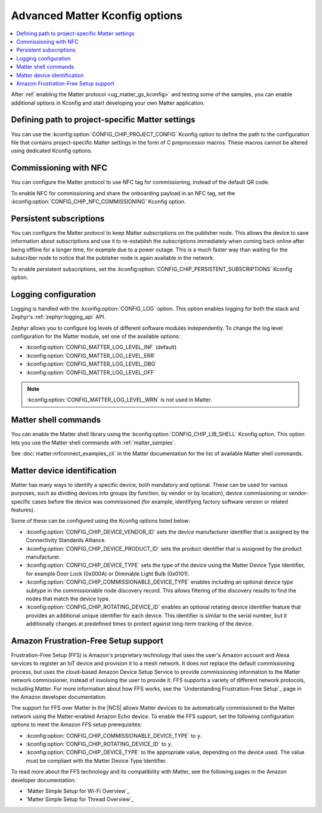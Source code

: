 .. _ug_matter_device_advanced_kconfigs:

Advanced Matter Kconfig options
###############################

.. contents::
   :local:
   :depth: 2

After :ref:`enabling the Matter protocol <ug_matter_gs_kconfig>` and testing some of the samples, you can enable additional options in Kconfig and start developing your own Matter application.

Defining path to project-specific Matter settings
=================================================

You can use the :kconfig:option:`CONFIG_CHIP_PROJECT_CONFIG` Kconfig option to define the path to the configuration file that contains project-specific Matter settings in the form of C preprocessor macros.
These macros cannot be altered using dedicated Kconfig options.

.. _ug_matter_configuring_optional_nfc:

Commissioning with NFC
======================

You can configure the Matter protocol to use NFC tag for commissioning, instead of the default QR code.

To enable NFC for commissioning and share the onboarding payload in an NFC tag, set the :kconfig:option:`CONFIG_CHIP_NFC_COMMISSIONING` Kconfig option.

.. _ug_matter_configuring_optional_persistent_subscriptions:

Persistent subscriptions
========================

You can configure the Matter protocol to keep Matter subscriptions on the publisher node.
This allows the device to save information about subscriptions and use it to re-establish the subscriptions immediately when coming back online after being offline for a longer time, for example due to a power outage.
This is a much faster way than waiting for the subscriber node to notice that the publisher node is again available in the network.

To enable persistent subscriptions, set the :kconfig:option:`CONFIG_CHIP_PERSISTENT_SUBSCRIPTIONS` Kconfig option.

.. _ug_matter_configuring_optional_log:

Logging configuration
=====================

Logging is handled with the :kconfig:option:`CONFIG_LOG` option.
This option enables logging for both the stack and Zephyr's :ref:`zephyr:logging_api` API.

Zephyr allows you to configure log levels of different software modules independently.
To change the log level configuration for the Matter module, set one of the available options:

* :kconfig:option:`CONFIG_MATTER_LOG_LEVEL_INF` (default)
* :kconfig:option:`CONFIG_MATTER_LOG_LEVEL_ERR`
* :kconfig:option:`CONFIG_MATTER_LOG_LEVEL_DBG`
* :kconfig:option:`CONFIG_MATTER_LOG_LEVEL_OFF`

.. note::
    :kconfig:option:`CONFIG_MATTER_LOG_LEVEL_WRN` is not used in Matter.

.. _ug_matter_configuring_optional_shell:

Matter shell commands
=====================

You can enable the Matter shell library using the :kconfig:option:`CONFIG_CHIP_LIB_SHELL` Kconfig option.
This option lets you use the Matter shell commands with :ref:`matter_samples`.

See :doc:`matter:nrfconnect_examples_cli` in the Matter documentation for the list of available Matter shell commands.

.. _ug_matter_configuring_device_identification:

Matter device identification
============================

Matter has many ways to identify a specific device, both mandatory and optional.
These can be used for various purposes, such as dividing devices into groups (by function, by vendor or by location), device commissioning or vendor-specific cases before the device was commissioned (for example, identifying factory software version or related features).

Some of these can be configured using the Kconfig options listed below:

* :kconfig:option:`CONFIG_CHIP_DEVICE_VENDOR_ID` sets the device manufacturer identifier that is assigned by the Connectivity Standards Alliance.
* :kconfig:option:`CONFIG_CHIP_DEVICE_PRODUCT_ID` sets the product identifier that is assigned by the product manufacturer.
* :kconfig:option:`CONFIG_CHIP_DEVICE_TYPE` sets the type of the device using the Matter Device Type Identifier, for example Door Lock (0x000A) or Dimmable Light Bulb (0x0101).
* :kconfig:option:`CONFIG_CHIP_COMMISSIONABLE_DEVICE_TYPE` enables including an optional device type subtype in the commissionable node discovery record.
  This allows filtering of the discovery results to find the nodes that match the device type.
* :kconfig:option:`CONFIG_CHIP_ROTATING_DEVICE_ID` enables an optional rotating device identifier feature that provides an additional unique identifier for each device.
  This identifier is similar to the serial number, but it additionally changes at predefined times to protect against long-term tracking of the device.

Amazon Frustration-Free Setup support
=====================================

Frustration-Free Setup (FFS) is Amazon's proprietary technology that uses the user's Amazon account and Alexa services to register an IoT device and provision it to a mesh network.
It does not replace the default commissioning process, but uses the cloud-based Amazon Device Setup Service to provide commissioning information to the Matter network commissioner, instead of involving the user to provide it.
FFS supports a variety of different network protocols, including Matter.
For more information about how FFS works, see the `Understanding Frustration-Free Setup`_ page in the Amazon developer documentation.

The support for FFS over Matter in the |NCS| allows Matter devices to be automatically commissioned to the Matter network using the Matter-enabled Amazon Echo device.
To enable the FFS support, set the following configuration options to meet the Amazon FFS setup prerequisites:

* :kconfig:option:`CONFIG_CHIP_COMMISSIONABLE_DEVICE_TYPE` to ``y``.
* :kconfig:option:`CONFIG_CHIP_ROTATING_DEVICE_ID` to ``y``.
* :kconfig:option:`CONFIG_CHIP_DEVICE_TYPE` to the appropriate value, depending on the device used.
  The value must be compliant with the Matter Device Type Identifier.

To read more about the FFS technology and its compatibility with Matter, see the following pages in the Amazon developer documentation:

* `Matter Simple Setup for Wi-Fi Overview`_
* `Matter Simple Setup for Thread Overview`_
